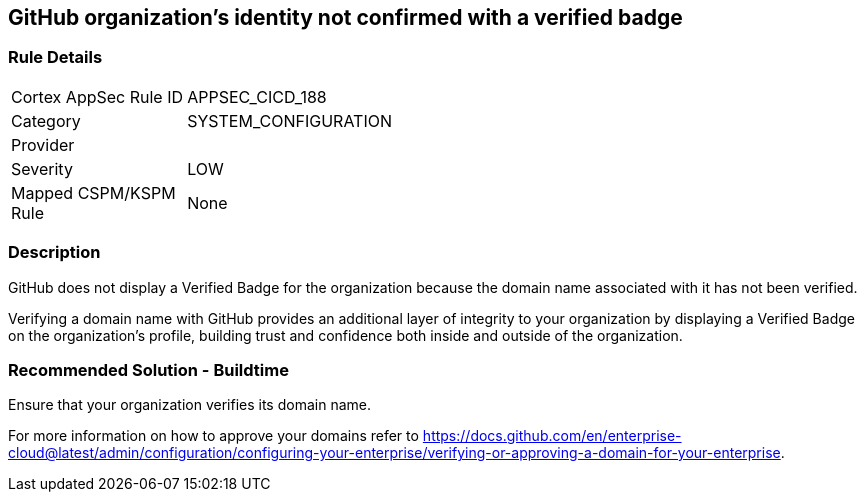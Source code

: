 == GitHub organization's identity not confirmed with a verified badge

=== Rule Details

[width=45%]
|===
|Cortex AppSec Rule ID |APPSEC_CICD_188
|Category |SYSTEM_CONFIGURATION
|Provider |
|Severity |LOW
|Mapped CSPM/KSPM Rule |None
|===


=== Description 

GitHub does not display a Verified Badge for the organization because the domain name associated with it has not been verified.

Verifying a domain name with GitHub provides an additional layer of integrity to your organization by displaying a Verified Badge on the organization’s profile, building trust and confidence both inside and outside of the organization.

=== Recommended Solution - Buildtime

Ensure that your organization verifies its domain name. 

For more information on how to approve your domains refer to https://docs.github.com/en/enterprise-cloud@latest/admin/configuration/configuring-your-enterprise/verifying-or-approving-a-domain-for-your-enterprise.
